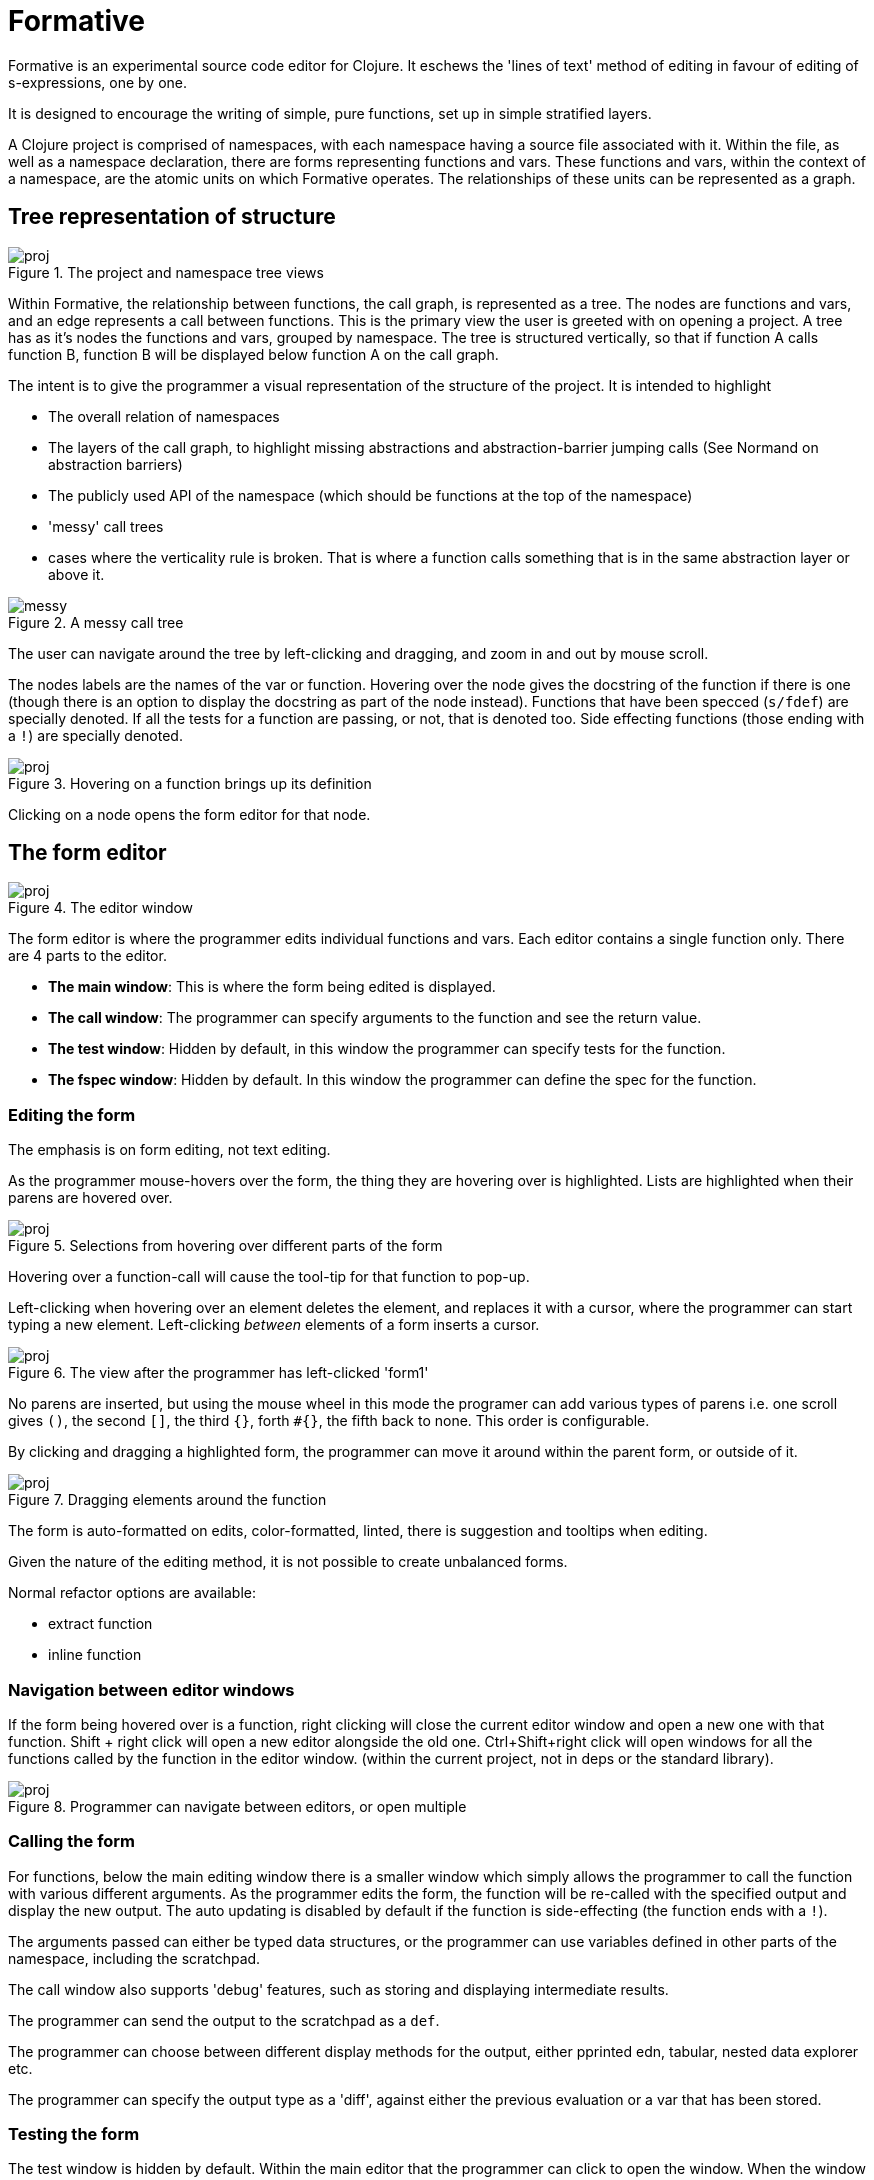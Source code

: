 = Formative

Formative is an experimental source code editor for Clojure. It eschews the 'lines of text' method of editing in favour of editing of s-expressions, one by one.

It is designed to encourage the writing of simple, pure functions, set up in simple stratified layers.

A Clojure project is comprised of namespaces, with each namespace having a source file associated with it. Within the file, as well as a namespace declaration, there are forms representing functions and vars. These functions and vars, within the context of a namespace, are the atomic units on which Formative operates. The relationships of these units can be represented as a graph.

== Tree representation of structure

.The project and namespace tree views
image::./docs/images/1_projandns.png[proj]

Within Formative, the relationship between functions, the call graph, is represented as a tree. The nodes are functions and vars, and an edge represents a call between functions. This is the primary view the user is greeted with on opening a project. A tree has as it's nodes the functions and vars, grouped by namespace. The tree is structured vertically, so that if function A calls function B, function B will be displayed below function A on the call graph.

The intent is to give the programmer a visual representation of the structure of the project. It is intended to highlight

* The overall relation of namespaces
* The layers of the call graph, to highlight missing abstractions and abstraction-barrier jumping calls (See Normand on abstraction barriers)
* The publicly used API of the namespace (which should be functions at the top of the namespace)
* 'messy' call trees
* cases where the verticality rule is broken. That is where a function calls something that is in the same abstraction layer or above it.

.A messy call tree
image::./docs/images/2_messy.png[messy]

The user can navigate around the tree by left-clicking and dragging, and zoom in and out by mouse scroll.

The nodes labels are the names of the var or function. Hovering over the node gives the docstring of the function if there is one (though there is an option to display the docstring as part of the node instead). Functions that have been specced (`s/fdef`) are specially denoted. If all the tests for a function are passing, or not, that is denoted too. Side effecting functions (those ending with a `!`) are specially denoted.

.Hovering on a function brings up its definition
image::./docs/images/3_nshover.png[proj]

Clicking on a node opens the form editor for that node.

== The form editor

.The editor window
image::./docs/images/4_editor.png[proj]

The form editor is where the programmer edits individual functions and vars. Each editor contains a single function only. There are 4 parts to the editor.

* *The main window*: This is where the form being edited is displayed.
* *The call window*: The programmer can specify arguments to the function and see the return value.
* *The test window*: Hidden by default, in this window the programmer can specify tests for the function.
* *The fspec window*: Hidden by default. In this window the programmer can define the spec for the function. 

=== Editing the form

The emphasis is on form editing, not text editing.

As the programmer mouse-hovers over the form, the thing they are hovering over is highlighted. Lists are highlighted when their parens are hovered over.

.Selections from hovering over different parts of the form
image::./docs/images/5_hoverhighlight.png[proj]

Hovering over a function-call will cause the tool-tip for that function to pop-up.

Left-clicking when hovering over an element deletes the element, and replaces it with a cursor, where the programmer can start typing a new element. Left-clicking _between_ elements of a form inserts a cursor. 

.The view after the programmer has left-clicked 'form1'
image::./docs/images/6_editorinsert.png[proj]

No parens are inserted, but using the mouse wheel in this mode the programer can add various types of parens i.e. one scroll gives `()`, the second `[]`, the third `{}`, forth `#{}`, the fifth back to none. This order is configurable.

By clicking and dragging a highlighted form, the programmer can move it around within the parent form, or outside of it.

.Dragging elements around the function
image::./docs/images/7_editordrag.png[proj]

The form is auto-formatted on edits, color-formatted, linted, there is suggestion and tooltips when editing.

Given the nature of the editing method, it is not possible to create unbalanced forms.

Normal refactor options are available:

* extract function
* inline function

=== Navigation between editor windows

If the form being hovered over is a function, right clicking will close the current editor window and open a new one with that function. Shift + right click will open a new editor alongside the old one. Ctrl+Shift+right click will open windows for all the functions called by the function in the editor window. (within the current project, not in deps or the standard library).

.Programmer can navigate between editors, or open multiple
image::./docs/images/8_editornavigate.png[proj]

=== Calling the form

For functions, below the main editing window there is a smaller window which simply allows the programmer to call the function with various different arguments. As the programmer edits the form, the function will be re-called with the specified output and display the new output. The auto updating is disabled by default if the function is side-effecting (the function ends with a `!`).

The arguments passed can either be typed data structures, or the programmer can use variables defined in other parts of the namespace, including the scratchpad.

The call window also supports 'debug' features, such as storing and displaying intermediate results.

The programmer can send the output to the scratchpad as a `def`.

The programmer can choose between different display methods for the output, either pprinted edn, tabular, nested data explorer etc.

The programmer can specify the output type as a 'diff', against either the previous evaluation or a var that has been stored.

=== Testing the form

The test window is hidden by default. Within the main editor that the programmer can click to open the window. When the window is closed the button indicates whether or not the tests are passing.

.The editor with open test window
image::./docs/images/9_testwindow.png[proj]

The tests can be example based or generative. Behind the scenes they will be stored in a separate file in the usual Clojure way, but from a UX perspective tests are always created with, accessed via and near to the function that they are testing. 

Tests are rerun whenever the form is edited, and give visual indication of whether or not they are passing. Long running tests can be marked, which excludes them from auto-rerun, in which case they are marked to indicate when the function has been edited since the test was last run.

Tests are run recursively, that is whenever a form is changed the tests for that function _and any functions that call it_ will be re-run, and if any of the tests of the other functions fail, the programmer will be notified and given a link to the broken function.

=== Keyboard navigation

Formative is intended to be used primarily with the mouse, including manipulation of forms, though it does have some keyboard support within the editor window.

Alt+arrow changes the window of focus within the editor, between main, call, test etc.

Within the editor, there is paredit-like shortcuts for navigating and manipulating forms.

== Scratchpad

Each namespace has a scratchpad window where the user can write and evaluate Clojure forms. This is equivalent to a rich comment block, and in the actual source code file is stored as a comment block at the bottom of the file (though the user doesn't need to add `comment` explicitly within Formative).

.The scratch window after evaluating a form
image::./docs/images/10_scratch.png[proj]

The editing paradigm within the scratchpad is more like the traditional text-editing one. Programmers can type what they want.

However the same hover visual indicators as in the editor are present here, with the difference that left clicking sends the highlighted form for evaluation in the REPL - though the results are displayed inline. Inline results can be inspected in the same way the results from the call window can.

== REPL

The intention is that most REPL interactions are done either via the editor (the call window), or via the scratchpad. There is a pure REPL window that can be accessed, though it is de-emphasized.

== Specs

Specs for functions, as we saw, are accessible only alongside the functions that they specify, and not visible independently on the tree.

Specs for data structures are stored with the namespace they are associated with and are first class in the same way that functions and vars are. That is, they are displayed as nodes on the tree and clicking on the node opens the editor for that spec.

Within the tree view, where a function uses a spec, either inline or indirectly through the function spec, that is indicated on the tree with a line, just like a function call. By definition, the specs, with any custom predicate functions, are at the bottom of the tree for the namespace.

The editor window for data specs looks very similar to the function window, with the exception that instead of a call window you have one where you can type data structures and see visually whether or not they conform to the spec. You can also see the results of generating random data from the spec.

== Imports and dependencies

=== Project internal

=== External

== Mapping from source files to Formative structures

Formative is essentially a layer of abstraction on top of a Clojure project and on top of the source files in that project. Each element within the source files has an equivalent structure within the data structure of the Formative backend.

Files are read and turned into namespace trees.

.Mapping the source files to the Formative elements
image::./docs/images/11_filemapping.png[proj]

When the programmer creates a new namespace in Formative, that will be saved as a source file.

The order of the functions in the source file will be determined by the call tree. Specs will always be stored at the top, the scratch pad in a comment block at the bottom.